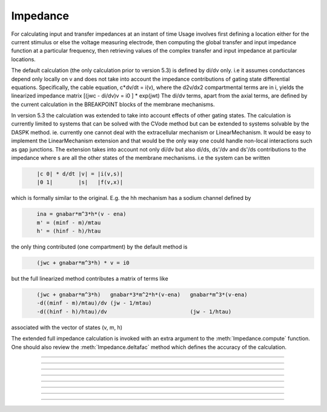 .. _impedanc:

         
Impedance
---------



.. class:: Impedance

        For calculating input and transfer impedances at an instant of time 
        Usage involves first defining a location either 
        for the current stimulus or else the voltage measuring electrode, then 
        computing the global transfer and input impedance function 
        at a particular	frequency, then retrieving values of the complex 
        transfer and input impedance at particular locations. 
         
        The default calculation (the only calculation prior to version 5.3) 
        is defined by di/dv only. i.e it assumes conductances depend only 
        locally on v and does not take into account the impedance contributions of gating state 
        differential equations. Specifically, the cable equation, 
        c*dv/dt = i(v), 
        where the d2v/dx2 compartmental terms are in i, yields the linearized impedance 
        matrix 
        [(jwc - di/dv)v = i0 ] * exp(jwt) 
        The di/dv terms, apart from the axial terms, 
        are defined by the current calculation in the BREAKPOINT 
        blocks of the membrane mechanisms. 
         
        In version 5.3 the calculation was extended to take into account effects of 
        other gating states. The calculation is currently limited to systems that can 
        be solved with the CVode method but can be extended to systems solvable by 
        the DASPK method. ie. currently one cannot deal with the extracellular mechanism 
        or LinearMechanism. It would be easy to implement the LinearMechanism extension 
        and that would be the only way one could handle non-local interactions such 
        as gap junctions. The extension takes into account not only di/dv but also 
        di/ds, ds'/dv and ds'/ds contributions to the impedance where s are all the 
        other states of the membrane mechanisms. i.e the system can be written 

        .. code-block::
            none

            	|c 0| * d/dt |v| = |i(v,s)| 
            	|0 1|        |s|   |f(v,x)| 

        which is formally similar to the original. 
        E.g. the hh mechanism has a sodium 
        channel defined by 

        .. code-block::
            none

            	ina = gnabar*m^3*h*(v - ena) 
            	m' = (minf - m)/mtau 
            	h' = (hinf - h)/htau 

        the only thing contributed (one compartment) by the default method is 

        .. code-block::
            none

            	(jwc + gnabar*m^3*h) * v = i0 

        but the full linearized method contributes a matrix of terms like 

        .. code-block::
            none

            	(jwc + gnabar*m^3*h)   gnabar*3*m^2*h*(v-ena)   gnabar*m^3*(v-ena) 
            	-d((minf - m)/mtau)/dv (jw - 1/mtau) 
            	-d((hinf - h)/htau)/dv                          (jw - 1/htau) 

        associated with the vector of states (v, m, h) 
         
        The extended full impedance calculation is invoked with an extra argument 
        to the :meth:`Impedance.compute` function. One should also review the 
        :meth:`Impedance.deltafac` method which defines the accuracy of the calculation. 
         

----



.. method:: Impedance.loc


    Syntax:
        ``.loc(x)``


    Description:
        A fixed current stimulus or voltage electrode location 
        at position 0<=x<=1 of the currently accessed section. 
        This is needed for the transfer impedance calculation. Note that 
        transfer impedances obey the relation 
        \ ``v(x)/i(loc) == v(loc)/i(x)`` where *loc* is the fixed location and 
        x ranges over every position of every section. 

         

----



.. method:: Impedance.compute


    Syntax:
        ``.compute(freq)``

        ``.compute(freq, 1)``


    Description:
        Transfer impedance between location specified above and any other 
        location is computed. Also the input impedance at all locations 
        is computed -- \ ``v(x)/i(x)`` 
        Frequency specified in Hz. 
        All membrane conductances are computed and used in the 
        calculation as if \ :func:`fcurrent()` was called. 
        The compute call is expensive but as a rule of thumb is not 
        as expensive as \ :func:`fadvance()`. 
         
        Since version 5.3, when the second argument is 1, an extended impedance 
        calculation is performed which takes into account the effect of 
        differential gating states. ie. the linearized cy' = f(y) system is used 
        where y is all the membrane potentials plus all the states in KINETIC and 
        DERIVATIVE blocks of membrane mechanisms. Currently, the system must 
        be computable with the Cvode method, i.e.extracellular and 
        LinearMechanism are not allowed. See :meth:`Impedance.deltafac` 
         
        Note that the extended impedance calculation may involve a singular matrix 
        because of the negative resistance contributions of excitable channels. 
         

    .. warning::
        The calculation is incomplete in the presence of nonlocal mechanisms 
        such as gap junctions. 
         
        There are many limitations to the extended linearization of the 
        complete system. It basically handles only voltage sensitive 
        density channels where the gating states are defined by 
        DERIVATIVE or KINETIC blocks. Prominent limitations are: 
         
        extracellular mechanism not allowed. 
         
        LinearMechanism not allowed. 
         
        Because we are not doing the complete full df/dy calculation, there 
        may be interactions between states that are not computed. Gap junctions 
        mentioned above are a case in point. Others are where ion concentration 
        equations are voltage sensitive in one mechanism and then the ionic 
        current is concentration sensitive in another mechanism. ie. the 
        typical way NEURON deals with ionic concentration coupling to current 
        is not handled. 
         

         

----



.. method:: Impedance.transfer


    Syntax:
        ``.transfer(x)``


    Description:
        absolute amplitude of the transfer impedance between the position 
        specified in the \ ``loc(x)`` call above and 0<=x<=1 of 
        currently accessed section at the freq specified by a previous 
        compute(freq). The value returned can be thought of as either 
        \ ``|v(loc)/i(x)| or |v(x)/i(loc)|`` 
        Probably the more useful way of thinking about it is to assume 
        a current stimulus of 1nA injected at x and the voltage in mV 
        recorded at loc. 
         
        Return value has the units of 
        Megohms and can be thought of as the amplitude of the voltage (mV) 
        at one location	that would result from the injection of 1nA at the 
        other. 

         

----



.. method:: Impedance.input


    Syntax:
        ``.input(x)``


    Description:
        absolute amplitude of \ ``v(x)/i(x)`` of the currently accessed section 

         

----



.. method:: Impedance.ratio


    Syntax:
        ``.ratio(x)``


    Description:
        \ ``|v(loc)/v(x)|`` Think of it as voltage clamping to 1mV at x at some 
        frequency and recording the voltage at loc. 

         

----



.. method:: Impedance.transfer_phase


    Syntax:
        ``.transfer_phase(x)``


    Description:
        phase of transfer impedance. The phase is modulo 2Pi in the range 
        -Pi to +Pi so as one moves away from the loc remember that the 
        actual phase can become less than -Pi. If the amplitude is very 
        small the phase may be inaccurate and cannot be computed at all 
        if the amplitude is 0. 

         

----



.. method:: Impedance.input_phase


    Syntax:
        ``.input_phase(x)``


    Description:
        phase of input impedance. 
         
        Note: Impedance makes heavy use of memory since four complex 
        vectors are allocated with size equal to the total number of 
        segments. After compute is called two of these vectors holds 
        the input and transfer impedance for a given loc, freq, and 
        neuron state. Because 
        of the way results of calculations are stored it is very efficient 
        to access amp and phase; reasonably efficient to change freq or loc, 
        and inefficient to vary neuron state, eg, diameters. The last case 
        implies at least the overhead of a call like \ :func:`fcurrent()`.(actually 
        the present implementation calls \ :func:`fcurrent()` on every \ ``compute()`` call 
        but that could be fixed if increased performance was needed). 

         

----



.. method:: Impedance.deltafac


    Syntax:
        ``fac = imp.deltafac()``

        ``fac = imp.deltafac(fac)``


    Description:
        Gets or sets and gets the factor used in computing the numerical derivatives 
        during calculation of the extended full impedance. Jacobian elements are 
        calculated via the formula ``f(s+delta) - f(s))/delta`` where 
        delta is defined by fac * the state tolerance scale factor for cvode. 
        Note that default state tolerance scale factors are 1.0 except when 
        specifically declared in mod files or changed by calling 
        :meth:`CVode.atolscale`. The default delta factor is 0.001 which is consistent 
        with the factor used by the default impedance calculation. Note that the 
        factor for the default impedance calculation cannot be changed. 


